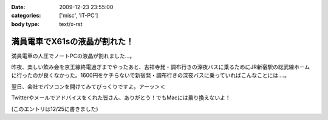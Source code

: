 :date: 2009-12-23 23:55:00
:categories: ['misc', 'IT-PC']
:body type: text/x-rst

=============================
満員電車でX61sの液晶が割れた！
=============================

満員電車の人圧でノートPCの液晶が割れました...。

昨夜、楽しい飲み会を京王線終電過ぎまでやったあと、吉祥寺発・調布行きの深夜バスに乗るためにJR新宿駅の総武線ホームに行ったのが良くなかった。1600円をケチらないで新宿発・調布行きの深夜バスに乗っていればこんなことには‥‥。

翌日、会社でパソコンを開けてみてびっくりですよ。アーッ＞＜

Twitterやメールでアドバイスをくれた皆さん、ありがとう！でもMacには乗り換えないよ！

(このエントリは12/25に書きました)

.. :extend type: text/x-rst
.. :extend:

